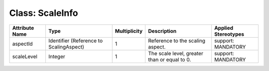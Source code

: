 .. Copyright 2018 (China Mobile)
.. This file is licensed under the CREATIVE COMMONS ATTRIBUTION 4.0 INTERNATIONAL LICENSE
.. Full license text at https://creativecommons.org/licenses/by/4.0/legalcode

Class: ScaleInfo
================

+--------------------+----------------+------------------+-----------------+--------------------------+
| **Attribute Name** | **Type**       | **Multiplicity** | **Description** | **Applied Stereotypes**  |
+====================+================+==================+=================+==========================+
| aspectId           | Identifier     | 1                | Reference       | support:                 |
|                    | (Reference     |                  | to the          | MANDATORY                |
|                    | to             |                  | scaling         |                          |
|                    | ScalingAspect) |                  | aspect.         |                          |
+--------------------+----------------+------------------+-----------------+--------------------------+
| scaleLevel         | Integer        | 1                | The scale       | support:                 |
|                    |                |                  | level,          | MANDATORY                |
|                    |                |                  | greater         |                          |
|                    |                |                  | than or         |                          |
|                    |                |                  | equal to 0.     |                          |
+--------------------+----------------+------------------+-----------------+--------------------------+
